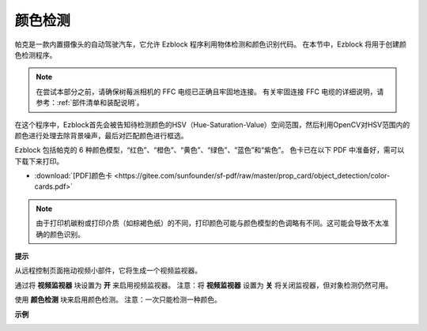 颜色检测
============================

帕克是一款内置摄像头的自动驾驶汽车，它允许 Ezblock 程序利用物体检测和颜色识别代码。 在本节中，Ezblock 将用于创建颜色检测程序。

.. note:: 

    在尝试本部分之前，请确保树莓派相机的 FFC 电缆已正确且牢固地连接。 有关牢固连接 FFC 电缆的详细说明，请参考：:ref:`部件清单和装配说明`。

在这个程序中，Ezblock首先会被告知待检测颜色的HSV（Hue-Saturation-Value）空间范围，然后利用OpenCV对HSV范围内的颜色进行处理去除背景噪声，最后对匹配颜色进行框选。

Ezblock 包括帕克的 6 种颜色模型，“红色”、“橙色”、“黄色”、“绿色”、“蓝色”和“紫色”。 色卡已在以下 PDF 中准备好，需可以下载下来打印。

* :download:`[PDF]颜色卡 <https://gitee.com/sunfounder/sf-pdf/raw/master/prop_card/object_detection/color-cards.pdf>`

.. image:: img/block/color_card.png
    :width: 600

.. note::

    由于打印机碳粉或打印介质（如棕褐色纸）的不同，打印颜色可能与颜色模型的色调略有不同。这可能会导致不太准确的颜色识别。


.. image:: img/block/ezblock_color_detect.PNG

**提示**

.. image:: img/block/sp210512_121105.png

从远程控制页面拖动视频小部件，它将生成一个视频监视器。 

.. 有关如何使用视频小部件的更多信息，请参阅此处的 Ezblock 视频教程： `如何使用视频功能？ <https://docs.sunfounder.com/projects/ezblock3/en/latest/use_video.html>`_

.. image:: img/block/sp210512_121125.png

通过将 **视频监视器** 块设置为 **开** 来启用视频监视器。 注意：将 **视频监视器** 设置为 **关** 将关闭监视器，但对象检测仍然可用。

.. image:: img/block/sp210512_134133.png

使用 **颜色检测** 块来启用颜色检测。 注意：一次只能检测一种颜色。

**示例**

.. image:: img/block/sp210512_134636.png